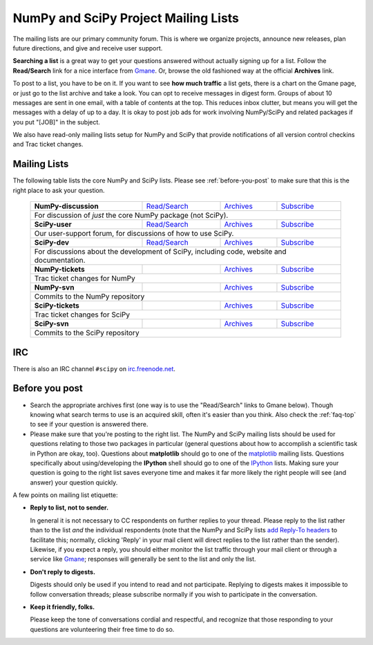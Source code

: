 =====================================
NumPy and SciPy Project Mailing Lists
=====================================

The mailing lists are our primary community forum. This is where we
organize projects, announce new releases, plan future directions, and give and
receive user support.

**Searching a list** is a great way to get your questions answered without
actually signing up for a list. Follow the **Read/Search** link for a nice
interface from Gmane_. Or, browse the old fashioned 
way at the official **Archives** link.

To post to a list, you have to be on it. If you want to see **how much
traffic** a list gets, there is a chart on the Gmane page, or just go to the
list archive and take a look. You can opt to receive messages in digest form.
Groups of about 10 messages are sent in one email, with a table of contents at
the top. This reduces inbox clutter, but means you will get the messages with
a delay of up to a day. It is okay to post job ads for work involving
NumPy/SciPy and related packages if you put "[JOB]" in the subject.

We also have read-only mailing lists setup for NumPy and SciPy that
provide notifications of all version control checkins and Trac ticket
changes.

Mailing Lists
-------------

The following table lists the core NumPy and SciPy lists. Please see 
:ref:`before-you-post` to make sure that this is the right place to ask 
your question.

 +----------------------+----------------+---------------+----------------+
 | **NumPy-discussion** |`Read/Search`__ |`Archives`__   |`Subscribe`__   |
 |                      |                |               |                |
 |                      |__ gm-numpy-d_  |__ numpy-d-ar_ |__ numpy-d-su_  |
 +----------------------+----------------+---------------+----------------+
 |   For discussion of *just* the core NumPy package (not SciPy).         |
 +----------------------+----------------+---------------+----------------+
 | **SciPy-user**       |`Read/Search`__ |`Archives`__   |`Subscribe`__   |
 |                      |                |               |                |
 |                      |__ gm-scipy-u_  |__ scipy-u-ar_ |__ scipy-u-su_  |
 +----------------------+----------------+---------------+----------------+
 |   Our user-support forum, for discussions of how to use SciPy.         |
 +----------------------+----------------+---------------+----------------+
 | **SciPy-dev**        |`Read/Search`__ |`Archives`__   |`Subscribe`__   |
 |                      |                |               |                |
 |                      |__ gm-scipy-d_  |__ scipy-d-ar_ |__ scipy-d-su_  |
 +----------------------+----------------+---------------+----------------+
 | For discussions about the development of SciPy, including code, website|
 | and documentation.                                                     |
 +----------------------+----------------+---------------+----------------+
 | **NumPy-tickets**    |                |`Archives`__   |`Subscribe`__   |
 |                      |                |               |                |
 |                      |                |__ numpy-t-ar_ |__ numpy-t-su_  |
 +----------------------+----------------+---------------+----------------+
 | Trac ticket changes for NumPy                                          |
 +----------------------+----------------+---------------+----------------+
 | **NumPy-svn**        |                |`Archives`__   |`Subscribe`__   |
 |                      |                |               |                |
 |                      |                |__ numpy-s-ar_ |__ numpy-s-su_  |
 +----------------------+----------------+---------------+----------------+
 | Commits to the NumPy repository                                        |
 +----------------------+----------------+---------------+----------------+
 | **SciPy-tickets**    |                |`Archives`__   |`Subscribe`__   |
 |                      |                |               |                |
 |                      |                |__ scipy-t-ar_ |__ scipy-t-su_  |
 +----------------------+----------------+---------------+----------------+
 | Trac ticket changes for SciPy                                          |
 +----------------------+----------------+---------------+----------------+
 | **SciPy-svn**        |                |`Archives`__   |`Subscribe`__   |
 |                      |                |               |                |
 |                      |                |__ scipy-s-ar_ |__ scipy-s-su_  |
 +----------------------+----------------+---------------+----------------+
 | Commits to the SciPy repository                                        |
 +------------------------------------------------------------------------+


IRC
---

There is also an IRC channel ``#scipy`` on `irc.freenode.net <http://freenode.net/>`__.

.. _before-you-post:

Before you post
---------------

* Search the appropriate archives first (one way is to use the
  "Read/Search" links to Gmane below).  Though knowing what search terms 
  to use is an acquired skill, often it's easier than you think. Also 
  check the :ref:`faq-top` to see if your question is answered there. 
* Please make sure that you're posting to the right list. The NumPy
  and SciPy mailing lists should be used for questions relating to
  those two packages in particular (general questions about how to
  accomplish a scientific task in Python are okay, too). Questions
  about **matplotlib** should go to one of the matplotlib_ mailing
  lists. Questions specifically about using/developing the **IPython**
  shell should go to one of the IPython_ lists.  Making sure your
  question is going to the right list saves everyone time and makes it
  far more likely the right people will see (and answer) your question
  quickly.

A few points on mailing list etiquette:

* **Reply to list, not to sender.**
  
  In general it is not necessary to CC respondents on further replies to
  your thread. Please reply to the list rather than to the list *and* the 
  individual respondents (note that the NumPy and SciPy lists `add 
  Reply-To headers <http://www.metasystema.net/essays/reply-to.html>`_
  to facilitate this; normally, clicking 'Reply' in your mail client
  will direct replies to the list rather than the sender). Likewise,
  if you expect a reply, you should either monitor the list traffic 
  through your mail client or through a service like Gmane_; responses
  will generally be sent to the list and only the list.

* **Don't reply to digests.**
  
  Digests should only be used if you intend to read and not participate.
  Replying to digests makes it impossible to follow conversation threads;
  please subscribe normally if you wish to participate in the conversation.

* **Keep it friendly, folks.**

  Please keep the tone of conversations cordial and respectful, and 
  recognize that those responding to your questions are volunteering 
  their free time to do so. 

.. _Gmane: http://www.gmane.org/ 
.. _matplotlib: http://matplotlib.org/
.. _IPython: http://ipython.org/

.. _gm-numpy-d: http://dir.gmane.org/gmane.comp.python.numeric.general
.. _gm-scipy-u: http://dir.gmane.org/gmane.comp.python.scientific.user
.. _gm-scipy-d: http://dir.gmane.org/gmane.comp.python.scientific.devel

.. _numpy-d-ar: http://projects.scipy.org/pipermail/numpy-discussion/
.. _scipy-u-ar: http://projects.scipy.org/pipermail/scipy-user/
.. _scipy-d-ar: http://projects.scipy.org/pipermail/scipy-dev/
.. _numpy-t-ar: http://projects.scipy.org/pipermail/numpy-tickets/
.. _numpy-s-ar: http://projects.scipy.org/pipermail/numpy-svn/
.. _scipy-t-ar: http://mail.scipy.org/pipermail/scipy-tickets/
.. _scipy-s-ar: http://projects.scipy.org/pipermail/scipy-svn/


.. _numpy-d-su: http://mail.scipy.org/mailman/listinfo/numpy-discussion
.. _scipy-u-su: http://mail.scipy.org/mailman/listinfo/scipy-user
.. _scipy-d-su: http://mail.scipy.org/mailman/listinfo/scipy-dev
.. _numpy-t-su: http://mail.scipy.org/mailman/listinfo/numpy-tickets
.. _numpy-s-su: http://mail.scipy.org/mailman/listinfo/numpy-svn
.. _scipy-t-su: http://mail.scipy.org/mailman/listinfo/scipy-tickets
.. _scipy-s-su: http://mail.scipy.org/mailman/listinfo/scipy-svn
